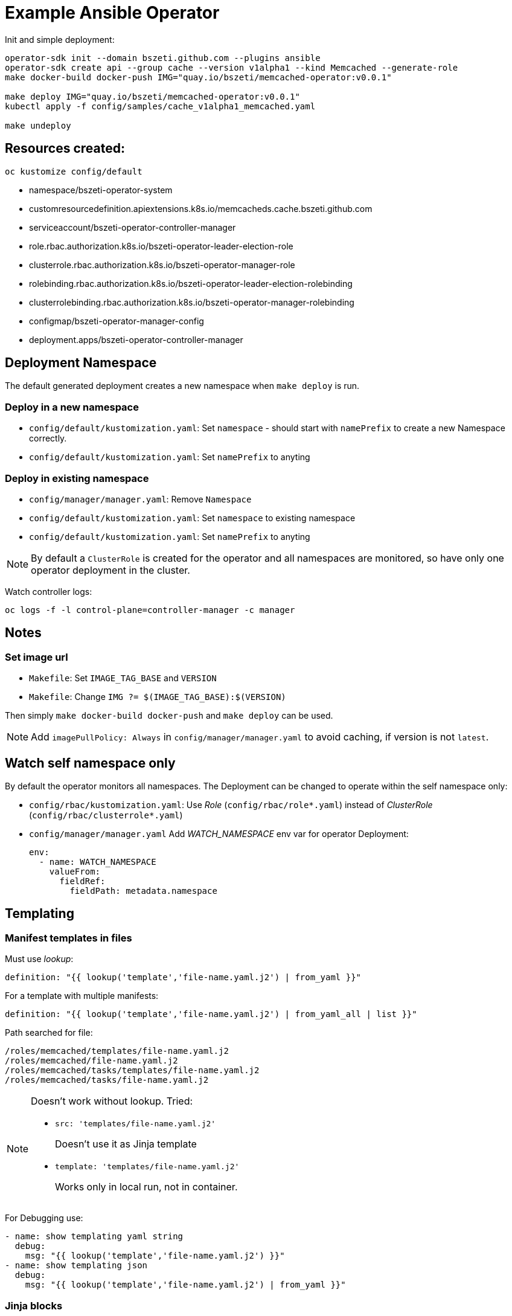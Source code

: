 # Example Ansible Operator

Init and simple deployment:
```
operator-sdk init --domain bszeti.github.com --plugins ansible
operator-sdk create api --group cache --version v1alpha1 --kind Memcached --generate-role
make docker-build docker-push IMG="quay.io/bszeti/memcached-operator:v0.0.1"

make deploy IMG="quay.io/bszeti/memcached-operator:v0.0.1"
kubectl apply -f config/samples/cache_v1alpha1_memcached.yaml

make undeploy
```

## Resources created:

`oc kustomize config/default`

* namespace/bszeti-operator-system
* customresourcedefinition.apiextensions.k8s.io/memcacheds.cache.bszeti.github.com
* serviceaccount/bszeti-operator-controller-manager
* role.rbac.authorization.k8s.io/bszeti-operator-leader-election-role
* clusterrole.rbac.authorization.k8s.io/bszeti-operator-manager-role
* rolebinding.rbac.authorization.k8s.io/bszeti-operator-leader-election-rolebinding
* clusterrolebinding.rbac.authorization.k8s.io/bszeti-operator-manager-rolebinding
* configmap/bszeti-operator-manager-config
* deployment.apps/bszeti-operator-controller-manager

## Deployment Namespace

The default generated deployment creates a new namespace when `make deploy` is run.

### Deploy in a new namespace

* `config/default/kustomization.yaml`: Set `namespace` - should start with `namePrefix` to create a new Namespace correctly.
* `config/default/kustomization.yaml`: Set `namePrefix` to anyting

### Deploy in existing namespace

* `config/manager/manager.yaml`: Remove `Namespace`
* `config/default/kustomization.yaml`: Set `namespace` to existing namespace
* `config/default/kustomization.yaml`: Set `namePrefix` to anyting

[NOTE]
By default a `ClusterRole` is created for the operator and all namespaces are monitored, so have only one operator deployment in the cluster.

Watch controller logs:

  oc logs -f -l control-plane=controller-manager -c manager

## Notes

### Set image url

* `Makefile`: Set `IMAGE_TAG_BASE` and `VERSION`
* `Makefile`: Change `IMG ?= $(IMAGE_TAG_BASE):$(VERSION)`

Then simply `make docker-build docker-push` and `make deploy` can be used.

[NOTE]
Add `imagePullPolicy: Always` in `config/manager/manager.yaml` to avoid caching, if version is not `latest`.

## Watch self namespace only

By default the operator monitors all namespaces. The Deployment can be changed to operate within the self namespace only:

* `config/rbac/kustomization.yaml`: Use _Role_ (`config/rbac/role*.yaml`) instead of _ClusterRole_ (`config/rbac/clusterrole*.yaml`)
* `config/manager/manager.yaml` Add _WATCH_NAMESPACE_ env var for operator Deployment:
+
```
env:
  - name: WATCH_NAMESPACE
    valueFrom:
      fieldRef:
        fieldPath: metadata.namespace
```

## Templating 

### Manifest templates in files

Must use _lookup_:

  definition: "{{ lookup('template','file-name.yaml.j2') | from_yaml }}"

For a template with multiple manifests:

  definition: "{{ lookup('template','file-name.yaml.j2') | from_yaml_all | list }}"

Path searched for file:
```
/roles/memcached/templates/file-name.yaml.j2
/roles/memcached/file-name.yaml.j2
/roles/memcached/tasks/templates/file-name.yaml.j2
/roles/memcached/tasks/file-name.yaml.j2
```

[NOTE]
====
Doesn't work without lookup. Tried:

* `src: 'templates/file-name.yaml.j2'`
+
Doesn't use it as Jinja template

* `template: 'templates/file-name.yaml.j2'`
+
Works only in local run, not in container.
====

For Debugging use:
```
- name: show templating yaml string
  debug:
    msg: "{{ lookup('template','file-name.yaml.j2') }}"
- name: show templating json
  debug:
    msg: "{{ lookup('template','file-name.yaml.j2') | from_yaml }}"
```

### Jinja blocks

Removing new line after block (_trim_blocks_) is enabled by default. To keep the identation of yaml files with Jinja blocks, we have too options:

* Start every `{%` at the beginning of the line, so we have no whitespaces added
* Add `#jinja2: lstrip_blocks: True` to the top of the file.

[NOTE]
Using `{%-` doesn't work as it removes the previous line break too and we end up with no line breaks between lines.

## Molecule tests

For the generated `default` molecule test:

* Use _kustomize_ version 3.5.4. It's expected on the path: `cp bin/kustomize /usr/local/bin/kustomize` or set `export KUSTOMIZE_PATH=/absolute_path/bin/kustomize`
* Install _yamllint_: `brew install yamllint`
* Error `ModuleNotFoundError: No module named 'openshift'`: `pip install openshift`
* Install required pacakges: `ansible-galaxy collection install -r requirements.yml` 
* Set `export OPERATOR_IMAGE=quay.io/bszeti/memcached-operator:v0.0.1` (this sets `newName: quay.io/bszeti/memcached-operator` and `newTag: v0.0.1` in `config/testing/kustomization.yaml`)

Run test:
```
mulecule converge
molecule verify
molecule destroy
# or
molecule test
```
Tests are run in an `osdk-test` namespace in the currently logged in cluster, set `export TEST_OPERATOR_NAMESPACE=my-osdk-test` to use another namespace.

In case of errors the operator Pod log and the resources in the namespace are collected. To decrease the verbosity:

* Comment out `Output gathered resources` and `Output gathered logs` steps in `molecule/default/verify.yml` to completely disable these steps.
* Or just decrease pod log level, by removing `- debug_logs_patch.yaml` in `config/testing/kustomization.yaml`.
* Or collect less manifests, e.g. remove `Secret` under `Retrieve relevant resources` in `molecule/default/verify.yml`

[NOTE]
====
The `molecule test` deletes and recreates the CRD which can be inconvinient on a shared development cluster. Remove `../crd` from `resources` in `config/testing/kustomization.yaml` to avoid the test touching the CRD.
Alternatively we can skip deleteing the CRD in `molecule/default/kustomize.yml`:

```
when: not (item.kind == 'CustomResourceDefinition' and state == 'absent')
```
====

### Local testing

Local testing can be performed with a temporary Kubernets cluster using https://kind.sigs.k8s.io/[kind]:

* Install _kind_: `brew install kind`
* Install `docker` python module: `pip install docker`
* Run test: `molecule test -s kind`

Run ansible-operator locally:
```
export WATCH_NAMESPACE=bszeti
ansible-operator run --ansible-verbosity 7 2>&1 | grep '^{' | jq  .
# or 
make run 2>&1 | grep '^{' | jq  .
```

[NOTE]
On Mac, socket files are left behind causing unnecessary error logs. Add delete step to `run` command: `rm $(wildcard /tmp/ansibleoperator-*) 2>/dev/null || true`

## TODO

*Adhoc idempotency errors?*
```
CRITICAL Idempotence test failed because of the following tasks:
*  => (item={'apiVersion': 'apps/v1', 'kind': 'Deployment', 'metadata': {'labels': {'control-plane': 'controller-manager'}, 'name': 'osdk-controller-manager', 'namespace': 'my-osdk-test'}, 'spec': {'replicas': 1, 'selector': {'matchLabels': {'control-plane': 'controller-manager'}}, 'template': {'metadata': {'labels': {'control-plane': 'controller-manager'}}, 'spec': {'containers': [{'args': ['--secure-listen-address=0.0.0.0:8443', '--upstream=http://127.0.0.1:8080/', '--logtostderr=true', '--v=10'], 'image': 'gcr.io/kubebuilder/kube-rbac-proxy:v0.8.0', 'name': 'kube-rbac-proxy', 'ports': [{'containerPort': 8443, 'name': 'https'}]}, {'args': ['--health-probe-bind-address=:6789', '--metrics-bind-address=127.0.0.1:8080', '--leader-elect', '--leader-election-id=memcached-operator'], 'env': [{'name': 'ANSIBLE_GATHERING', 'value': 'explicit'}, {'name': 'WATCH_NAMESPACE', 'valueFrom': {'fieldRef': {'fieldPath': 'metadata.namespace'}}}], 'image': 'quay.io/bszeti/memcached-operator:v0.0.1', 'imagePullPolicy': 'Always', 'livenessProbe': {'httpGet': {'path': '/healthz', 'port': 6789}, 'initialDelaySeconds': 15, 'periodSeconds': 20}, 'name': 'manager', 'readinessProbe': {'httpGet': {'path': '/readyz', 'port': 6789}, 'initialDelaySeconds': 5, 'periodSeconds': 10}, 'securityContext': {'allowPrivilegeEscalation': False}}] => Set resources to present
WARNING  An error occurred during the test sequence action: 'idempotence'. Cleaning up.
```

https://stackoverflow.com/questions/45428447/how-to-disable-molecule-idempotence-check-on-ansible-role-test

*yamllint template errors*

`yamllint` shows errors due to j2 syntax. We need to skip scheking either by renaming files to `*.yaml.j2` or excluding path by adding `ignore: '**/templates/**'` in `molecule/default/molecule.yml`.

https://github.com/adrienverge/yamllint/issues/69
